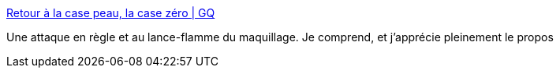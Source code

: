 :jbake-type: post
:jbake-status: published
:jbake-title: Retour à la case peau, la case zéro | GQ
:jbake-tags: féminisme,corps,norme,honte,_mois_août,_année_2017
:jbake-date: 2017-08-28
:jbake-depth: ../
:jbake-uri: shaarli/1503913387000.adoc
:jbake-source: https://nicolas-delsaux.hd.free.fr/Shaarli?searchterm=http%3A%2F%2Fwww.gqmagazine.fr%2Fsexactu%2Farticles%2Fretour-a-la-case-peau-la-case-zero%2F55582&searchtags=f%C3%A9minisme+corps+norme+honte+_mois_ao%C3%BBt+_ann%C3%A9e_2017
:jbake-style: shaarli

http://www.gqmagazine.fr/sexactu/articles/retour-a-la-case-peau-la-case-zero/55582[Retour à la case peau, la case zéro | GQ]

Une attaque en règle et au lance-flamme du maquillage. Je comprend, et j'apprécie pleinement le propos

